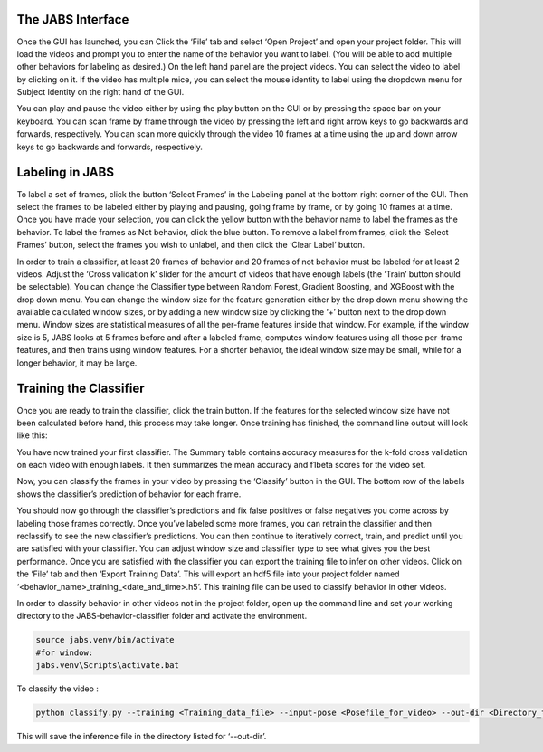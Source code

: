 

The JABS Interface
#####

Once the GUI has launched, you can Click the ‘File’ tab and select ‘Open Project’ and open your project folder. This will load the videos and prompt you to enter the name of the behavior you want to label. (You will be able to add multiple other behaviors for labeling as desired.)
On the left hand panel are the project videos. You can select the video to label by clicking on it. If the video has multiple mice, you can select the mouse identity to label using the dropdown menu for Subject Identity on the right hand of the GUI. 

.. image:: images/jabs.png
    :width: 700px
    :align: center
    :height: 400px
    :alt: alternate text


You can play and pause the video either by using the play button on the GUI or by pressing the space bar on your keyboard. You can scan frame by frame through the video by pressing the left and right arrow keys to go backwards and forwards, respectively. You can scan more quickly through the video 10 frames at a time using the up and down arrow keys to go backwards and forwards, respectively.

.. image:: images/keys.png
    :width: 500px
    :align: center
    :height: 300px
    :alt: alternate text
    
    
Labeling in JABS
#####

To label a set of frames, click the button ‘Select Frames’ in the Labeling panel at the bottom right corner of the GUI. Then select the frames to be labeled either by playing and pausing, going frame by frame, or by going 10 frames at a time. Once you have made your selection, you can click the yellow button with the behavior name to label the frames as the behavior. To label the frames as Not behavior, click the blue button. To remove a label from frames, click the ‘Select Frames’ button, select the frames you wish to unlabel, and then click the ‘Clear Label’ button. 

In order to train a classifier, at least 20 frames of behavior and 20 frames of not behavior must be labeled for at least 2 videos. Adjust the ‘Cross validation k’ slider for the amount of videos that have enough labels (the ‘Train’ button should be selectable). You can change the Classifier type between Random Forest, Gradient Boosting, and XGBoost with the drop down menu. 
You can change the window size for the feature generation either by the drop down menu showing the available calculated window sizes, or by adding a new window size by clicking the ‘+’ button next to the drop down menu. Window sizes are statistical measures of all the per-frame features inside that window. For example, if the window size is 5, JABS looks at 5 frames before and after a labeled frame, computes window features using all those per-frame features, and then trains using window features. For a shorter behavior, the ideal window size may be small, while for a longer behavior, it may be large.


Training the Classifier
#####

Once you are ready to train the classifier, click the train button. If the features for the selected window size have not been calculated before hand, this process may take longer. Once training has finished, the command line output will look like this:

You have now trained your first classifier. The Summary table contains accuracy measures for the k-fold cross validation on each video with enough labels. It then summarizes the mean accuracy and f1beta scores for the video set. 

Now, you can classify the frames in your video by pressing the ‘Classify’ button in the GUI. The bottom row of the labels shows the classifier’s prediction of behavior for each frame.

You should now go through the classifier’s predictions and fix false positives or false negatives you come across by labeling those frames correctly. Once you’ve labeled some more frames, you can retrain the classifier and then reclassify to see the new classifier’s predictions. You can then continue to iteratively correct, train, and predict until you are satisfied with your classifier. You can adjust window size and classifier type to see what gives you the best performance. Once you are satisfied with the classifier you can export the training file to infer on other videos. Click on the ‘File’ tab and then ‘Export Training Data’. This will export an hdf5 file into your project folder named ‘<behavior_name>_training_<date_and_time>.h5’. This training file can be used to classify behavior in other videos. 



In order to classify behavior in other videos not in the project folder, open up the command line and set your working directory to the JABS-behavior-classifier folder and activate the environment. 

.. code-block::  console

    source jabs.venv/bin/activate
    #for window:
    jabs.venv\Scripts\activate.bat


To classify the video :

.. code-block:: console

    python classify.py --training <Training_data_file> --input-pose <Posefile_for_video> --out-dir <Directory_to_save_to>


This will save the inference file in the directory listed for ‘--out-dir’.  
